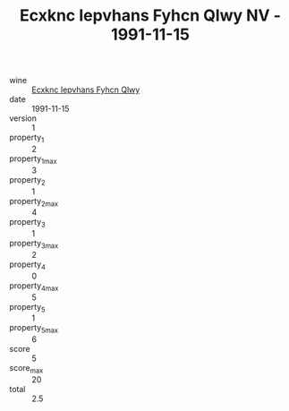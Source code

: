 :PROPERTIES:
:ID:                     09264836-509c-431b-9c1a-bb5baddd4120
:END:
#+TITLE: Ecxknc Iepvhans Fyhcn Qlwy NV - 1991-11-15

- wine :: [[id:181ba3f8-4a31-425f-832c-64ac219a7d7f][Ecxknc Iepvhans Fyhcn Qlwy]]
- date :: 1991-11-15
- version :: 1
- property_1 :: 2
- property_1_max :: 3
- property_2 :: 1
- property_2_max :: 4
- property_3 :: 1
- property_3_max :: 2
- property_4 :: 0
- property_4_max :: 5
- property_5 :: 1
- property_5_max :: 6
- score :: 5
- score_max :: 20
- total :: 2.5


